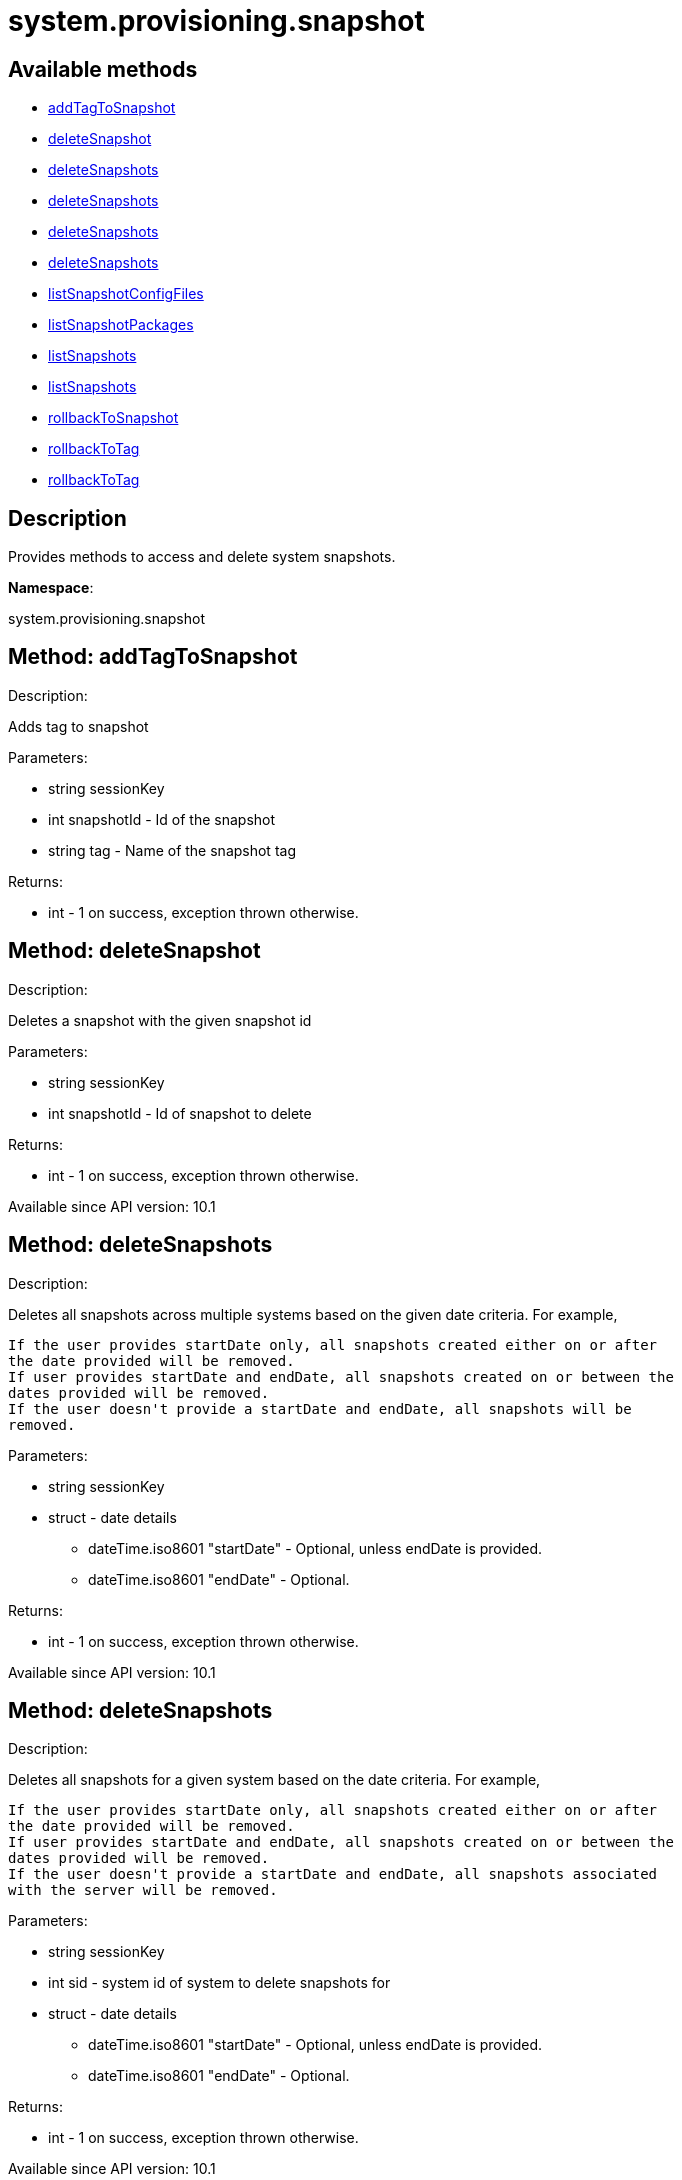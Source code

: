 [#apidoc-system_provisioning_snapshot]
= system.provisioning.snapshot


== Available methods

* <<apidoc-system_provisioning_snapshot-addTagToSnapshot-871315770,addTagToSnapshot>>
* <<apidoc-system_provisioning_snapshot-deleteSnapshot-1378389093,deleteSnapshot>>
* <<apidoc-system_provisioning_snapshot-deleteSnapshots-114452799,deleteSnapshots>>
* <<apidoc-system_provisioning_snapshot-deleteSnapshots-891978115,deleteSnapshots>>
* <<apidoc-system_provisioning_snapshot-deleteSnapshots-907875994,deleteSnapshots>>
* <<apidoc-system_provisioning_snapshot-deleteSnapshots-1202097727,deleteSnapshots>>
* <<apidoc-system_provisioning_snapshot-listSnapshotConfigFiles-267375778,listSnapshotConfigFiles>>
* <<apidoc-system_provisioning_snapshot-listSnapshotPackages-1692204297,listSnapshotPackages>>
* <<apidoc-system_provisioning_snapshot-listSnapshots-334715128,listSnapshots>>
* <<apidoc-system_provisioning_snapshot-listSnapshots-1058118485,listSnapshots>>
* <<apidoc-system_provisioning_snapshot-rollbackToSnapshot-1108205096,rollbackToSnapshot>>
* <<apidoc-system_provisioning_snapshot-rollbackToTag-1832539882,rollbackToTag>>
* <<apidoc-system_provisioning_snapshot-rollbackToTag-337147080,rollbackToTag>>

== Description

Provides methods to access and delete system snapshots.

*Namespace*:

system.provisioning.snapshot


[#apidoc-system_provisioning_snapshot-addTagToSnapshot-871315770]
== Method: addTagToSnapshot 

Description:

Adds tag to snapshot




Parameters:

* [.string]#string#  sessionKey
 
* [.int]#int#  snapshotId - Id of the snapshot
 
* [.string]#string#  tag - Name of the snapshot tag
 

Returns:

* [.int]#int#  - 1 on success, exception thrown otherwise.
 



[#apidoc-system_provisioning_snapshot-deleteSnapshot-1378389093]
== Method: deleteSnapshot 

Description:

Deletes a snapshot with the given snapshot id




Parameters:

* [.string]#string#  sessionKey
 
* [.int]#int#  snapshotId - Id of snapshot to delete
 

Returns:

* [.int]#int#  - 1 on success, exception thrown otherwise.
 

Available since API version: 10.1


[#apidoc-system_provisioning_snapshot-deleteSnapshots-114452799]
== Method: deleteSnapshots 

Description:

Deletes all snapshots across multiple systems based on the given date
 criteria.  For example,
 
 If the user provides startDate only, all snapshots created either on or after
 the date provided will be removed.
 If user provides startDate and endDate, all snapshots created on or between the
 dates provided will be removed.
 If the user doesn't provide a startDate and endDate, all snapshots will be
 removed.
 




Parameters:

* [.string]#string#  sessionKey
 
* [.struct]#struct#  - date details
** [.dateTime.iso8601]#dateTime.iso8601#  "startDate" - Optional, unless endDate
         is provided.
** [.dateTime.iso8601]#dateTime.iso8601#  "endDate" - Optional.
 

Returns:

* [.int]#int#  - 1 on success, exception thrown otherwise.
 

Available since API version: 10.1


[#apidoc-system_provisioning_snapshot-deleteSnapshots-891978115]
== Method: deleteSnapshots 

Description:

Deletes all snapshots for a given system based on the date
 criteria.  For example,
 
 If the user provides startDate only, all snapshots created either on or after
 the date provided will be removed.
 If user provides startDate and endDate, all snapshots created on or between the
 dates provided will be removed.
 If the user doesn't provide a startDate and endDate, all snapshots associated
 with the server will be removed.
 




Parameters:

* [.string]#string#  sessionKey
 
* [.int]#int#  sid - system id of system to delete
          snapshots for
 
* [.struct]#struct#  - date details
** [.dateTime.iso8601]#dateTime.iso8601#  "startDate" - Optional, unless endDate
         is provided.
** [.dateTime.iso8601]#dateTime.iso8601#  "endDate" - Optional.
 

Returns:

* [.int]#int#  - 1 on success, exception thrown otherwise.
 

Available since API version: 10.1


[#apidoc-system_provisioning_snapshot-deleteSnapshots-907875994]
== Method: deleteSnapshots 

Description:

Deletes all snapshots across multiple systems based on the given date
 criteria.  For example,
 
 If the user provides startDate only, all snapshots created either on or after
 the date provided will be removed.
 If user provides startDate and endDate, all snapshots created on or between the
 dates provided will be removed.
 If the user doesn't provide a startDate and endDate, all snapshots will be
 removed.
 




Parameters:

* [.string]#string#  sessionKey
 
* [.struct]#struct#  - date details
** [.dateTime.iso8601]#dateTime.iso8601#  "startDate" - Optional, unless endDate
         is provided.
** [.dateTime.iso8601]#dateTime.iso8601#  "endDate" - Optional.
 

Returns:

* [.int]#int#  - 1 on success, exception thrown otherwise.
 

Available since API version: 10.1


[#apidoc-system_provisioning_snapshot-deleteSnapshots-1202097727]
== Method: deleteSnapshots 

Description:

Deletes all snapshots for a given system based on the date
 criteria.  For example,
 
 If the user provides startDate only, all snapshots created either on or after
 the date provided will be removed.
 If user provides startDate and endDate, all snapshots created on or between the
 dates provided will be removed.
 If the user doesn't provide a startDate and endDate, all snapshots associated
 with the server will be removed.
 




Parameters:

* [.string]#string#  sessionKey
 
* [.int]#int#  sid - system id of system to delete
          snapshots for
 
* [.struct]#struct#  - date details
** [.dateTime.iso8601]#dateTime.iso8601#  "startDate" - Optional, unless endDate
         is provided.
** [.dateTime.iso8601]#dateTime.iso8601#  "endDate" - Optional.
 

Returns:

* [.int]#int#  - 1 on success, exception thrown otherwise.
 

Available since API version: 10.1


[#apidoc-system_provisioning_snapshot-listSnapshotConfigFiles-267375778]
== Method: listSnapshotConfigFiles 

Description:

List the config files associated with a snapshot.




Parameters:

* [.string]#string#  sessionKey
 
* [.int]#int#  snapId
 

Returns:

* [.array]#array# :
         * [.struct]#struct#  - Configuration Revision information
** [.string]#string#  "type"

** file
** directory
** symlink

** [.string]#string#  "path" - File Path
** [.string]#string#  "target_path" - Symbolic link Target File Path.
                              Present for Symbolic links only.
** [.string]#string#  "channel" - Channel Name
** [.string]#string#  "contents" - File contents (base64 encoded according
                to the contents_enc64 attribute)
** [.boolean]#boolean#  "contents_enc64" -  Identifies base64 encoded content
** [.int]#int#  "revision" - File Revision
** [.dateTime.iso8601]#dateTime.iso8601#  "creation" - Creation Date
** [.dateTime.iso8601]#dateTime.iso8601#  "modified" - Last Modified Date
** [.string]#string#  "owner" - File Owner. Present for files or directories only.
** [.string]#string#  "group" - File Group. Present for files or directories only.
** [.int]#int#  "permissions" - File Permissions (Deprecated).
                                  Present for files or directories only.
** [.string]#string#  "permissions_mode" - File Permissions.
                                      Present for files or directories only.
** [.string]#string#  "selinux_ctx" - SELinux Context (optional).
** [.boolean]#boolean#  "binary" - true/false , Present for files only.
** [.string]#string#  "sha256" - File's sha256 signature. Present for files only.
** [.string]#string#  "macro-start-delimiter" - Macro start delimiter for a config file. Present for text files only.
** [.string]#string#  "macro-end-delimiter" - Macro end delimiter for a config file. Present for text files only.
 
 

Available since API version: 10.2


[#apidoc-system_provisioning_snapshot-listSnapshotPackages-1692204297]
== Method: listSnapshotPackages 

Description:

List the packages associated with a snapshot.




Parameters:

* [.string]#string#  sessionKey
 
* [.int]#int#  snapId
 

Returns:

* [.array]#array# :
         * [.struct]#struct#  - package nvera
** [.string]#string#  "name"
** [.string]#string#  "epoch"
** [.string]#string#  "version"
** [.string]#string#  "release"
** [.string]#string#  "arch"
 
 

Available since API version: 10.1


[#apidoc-system_provisioning_snapshot-listSnapshots-334715128]
== Method: listSnapshots 

Description:

List snapshots for a given system.
 A user may optionally provide a start and end date to narrow the snapshots that
 will be listed.  For example,
 
 If the user provides startDate only, all snapshots created either on or after
 the date provided will be returned.
 If user provides startDate and endDate, all snapshots created on or between the
 dates provided will be returned.
 If the user doesn't provide a startDate and endDate, all snapshots associated
 with the server will be returned.
 




Parameters:

* [.string]#string#  sessionKey
 
* [.int]#int#  serverId
 
* [.struct]#struct#  - date details
** [.dateTime.iso8601]#dateTime.iso8601#  "startDate" - Optional, unless endDate
         is provided.
** [.dateTime.iso8601]#dateTime.iso8601#  "endDate" - Optional.
 

Returns:

* [.array]#array# :
      * [.struct]#struct#  - server snapshot
** [.int]#int#  "id"
** [.string]#string#  "reason" - the reason for the snapshot's existence
** [.dateTime.iso8601]#dateTime.iso8601#  "created"
** [.array]#array#  "channels"
*** string - labels of channels associated with the
              snapshot
** [.array]#array#  "groups"
*** string - Names of server groups associated with
              the snapshot
** [.array]#array#  "entitlements"
*** string - Names of system entitlements associated
              with the snapshot
** [.array]#array#  "config_channels"
*** string - Labels of config channels the snapshot
                  is associated with.
** [.array]#array#  "tags"
*** string - Tag names associated with this snapshot.
** [.string]#string#  "Invalid_reason" - If the snapshot is invalid, this is the
                  reason (optional).
 
 

Available since API version: 10.1


[#apidoc-system_provisioning_snapshot-listSnapshots-1058118485]
== Method: listSnapshots 

Description:

List snapshots for a given system.
 A user may optionally provide a start and end date to narrow the snapshots that
 will be listed.  For example,
 
 If the user provides startDate only, all snapshots created either on or after
 the date provided will be returned.
 If user provides startDate and endDate, all snapshots created on or between the
 dates provided will be returned.
 If the user doesn't provide a startDate and endDate, all snapshots associated
 with the server will be returned.
 




Parameters:

* [.string]#string#  sessionKey
 
* [.int]#int#  serverId
 
* [.struct]#struct#  - date details
** [.dateTime.iso8601]#dateTime.iso8601#  "startDate" - Optional, unless endDate
         is provided.
** [.dateTime.iso8601]#dateTime.iso8601#  "endDate" - Optional.
 

Returns:

* [.array]#array# :
      * [.struct]#struct#  - server snapshot
** [.int]#int#  "id"
** [.string]#string#  "reason" - the reason for the snapshot's existence
** [.dateTime.iso8601]#dateTime.iso8601#  "created"
** [.array]#array#  "channels"
*** string - labels of channels associated with the
              snapshot
** [.array]#array#  "groups"
*** string - Names of server groups associated with
              the snapshot
** [.array]#array#  "entitlements"
*** string - Names of system entitlements associated
              with the snapshot
** [.array]#array#  "config_channels"
*** string - Labels of config channels the snapshot
                  is associated with.
** [.array]#array#  "tags"
*** string - Tag names associated with this snapshot.
** [.string]#string#  "Invalid_reason" - If the snapshot is invalid, this is the
                  reason (optional).
 
 

Available since API version: 10.1


[#apidoc-system_provisioning_snapshot-rollbackToSnapshot-1108205096]
== Method: rollbackToSnapshot 

Description:

Rollbacks server to snapshot




Parameters:

* [.string]#string#  sessionKey
 
* [.int]#int#  serverId
 
* [.int]#int#  snapshotId - Id of the snapshot
 

Returns:

* [.int]#int#  - 1 on success, exception thrown otherwise.
 



[#apidoc-system_provisioning_snapshot-rollbackToTag-1832539882]
== Method: rollbackToTag 

Description:

Rollbacks server to snapshot




Parameters:

* [.string]#string#  sessionKey
 
* [.int]#int#  serverId
 
* [.string]#string#  tagName - Name of the snapshot tag
 

Returns:

* [.int]#int#  - 1 on success, exception thrown otherwise.
 



[#apidoc-system_provisioning_snapshot-rollbackToTag-337147080]
== Method: rollbackToTag 

Description:

Rollbacks server to snapshot




Parameters:

* [.string]#string#  sessionKey
 
* [.string]#string#  tagName - Name of the snapshot tag
 

Returns:

* [.int]#int#  - 1 on success, exception thrown otherwise.
 


